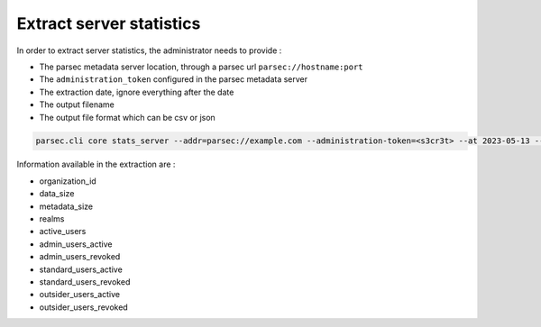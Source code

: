 .. Parsec Cloud (https://parsec.cloud) Copyright (c) BUSL-1.1 (eventually AGPL-3.0) 2016-present Scille SAS

.. _doc_adminguide_stats_server:

Extract server statistics
=========================

In order to extract server statistics, the administrator needs to provide :

- The parsec metadata server location, through a parsec url ``parsec://hostname:port``
- The ``administration_token`` configured in the parsec metadata server
- The extraction date, ignore everything after the date
- The output filename
- The output file format which can be csv or json

.. code-block:: shell

    parsec.cli core stats_server --addr=parsec://example.com --administration-token=<s3cr3t> --at 2023-05-13 --output 202001-my_server_stats.csv --format=csv

Information available in the extraction are :

- organization_id
- data_size
- metadata_size
- realms
- active_users
- admin_users_active
- admin_users_revoked
- standard_users_active
- standard_users_revoked
- outsider_users_active
- outsider_users_revoked
